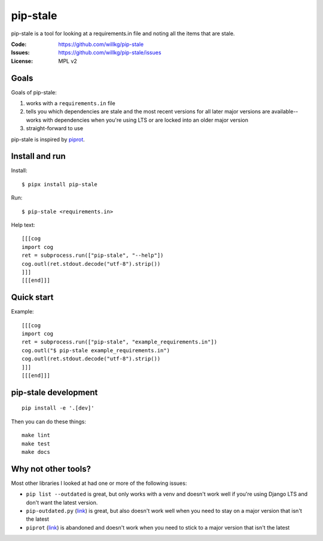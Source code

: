 =========
pip-stale
=========

pip-stale is a tool for looking at a requirements.in file and noting all the
items that are stale.

:Code:          https://github.com/willkg/pip-stale
:Issues:        https://github.com/willkg/pip-stale/issues
:License:       MPL v2


Goals
=====

Goals of pip-stale:

1. works with a ``requirements.in`` file
2. tells you which dependencies are stale and the most recent versions for all
   later major versions are available--works with dependencies when you're
   using LTS or are locked into an older major version
3. straight-forward to use

pip-stale is inspired by `piprot <https://pypi.org/project/piprot/>`__.


Install and run
===============

Install::

    $ pipx install pip-stale

Run::

    $ pip-stale <requirements.in>

Help text::

    [[[cog
    import cog
    ret = subprocess.run(["pip-stale", "--help"])
    cog.outl(ret.stdout.decode("utf-8").strip())
    ]]]
    [[[end]]]


Quick start
===========

Example::

    [[[cog
    import cog
    ret = subprocess.run(["pip-stale", "example_requirements.in"])
    cog.outl("$ pip-stale example_requirements.in")
    cog.outl(ret.stdout.decode("utf-8").strip())
    ]]]
    [[[end]]]


pip-stale development
=====================

::

    pip install -e '.[dev]'


Then you can do these things::

    make lint
    make test
    make docs


Why not other tools?
====================

Most other libraries I looked at had one or more of the following issues:

* ``pip list --outdated`` is great, but only works with a venv and doesn't work
  well if you're using Django LTS and don't want the latest version.
* ``pip-outdated.py``
  (`link <https://www.peterbe.com/plog/pip-outdated.py-with-interactive-upgrade>`__)
  is great, but also doesn't work well when you need to stay on a major version
  that isn't the latest
* ``piprot`` (`link <https://pypi.org/project/piprot/>`__) is abandoned and
  doesn't work when you need to stick to a major version that isn't the latest
